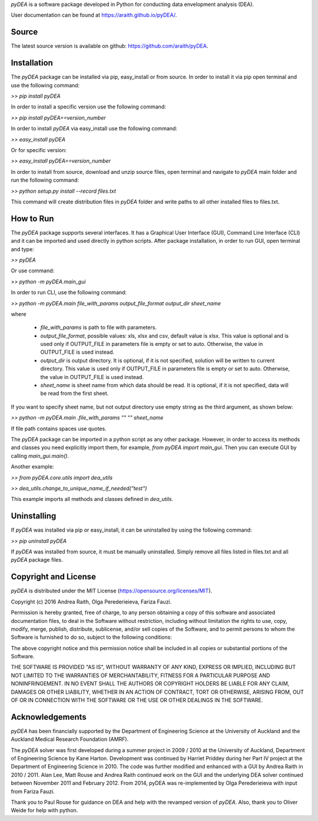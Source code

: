 *pyDEA* is a software package developed in Python for conducting data envelopment analysis (DEA). 

User documentation can be found at https://araith.github.io/pyDEA/.

Source
======

The latest source version is available on github: https://github.com/araith/pyDEA.

Installation
============

The *pyDEA* package can be installed via pip, easy_install or from source. In order to install it via pip open terminal and use the following command:

*>> pip install pyDEA*

In order to install a specific version use the following command:

*>> pip install pyDEA==version_number*

In order to install *pyDEA* via easy_install use the following command:

*>> easy_install pyDEA*

Or for specific version:

*>> easy_install pyDEA==version_number*

In order to install from source, download and unzip source files, open terminal and navigate to *pyDEA* main folder and run the following command:

*>> python setup.py install --record files.txt*

This command will create distribution files in *pyDEA* folder and write paths to all other installed files to files.txt.

How to Run
==========

The *pyDEA* package supports several interfaces. It has a Graphical User Interface (GUI), Command Line Interface (CLI) and it can be imported and used directly in python scripts. After package installation, in order to run GUI, open terminal and type:

*>> pyDEA*

Or use command:

*>> python -m pyDEA.main_gui*

In order to run CLI, use the following command:

*>>  python -m pyDEA.main file_with_params output_file_format output_dir sheet_name*

where

  - *file_with_params* is path to file with parameters.

  - *output_file_format*, possible values: xls, xlsx and csv, default value is xlsx. This value is optional and is used only if OUTPUT_FILE in parameters file is empty or set to auto. Otherwise, the value in OUTPUT_FILE is used instead.

  - *output_dir* is output directory. It is optional, if it is not specified, solution will be written to current directory. This value is used only if OUTPUT_FILE in parameters file is empty or set to auto. Otherwise, the value in OUTPUT_FILE is used instead.

  - *sheet_name* is sheet name from which data should be read. It is optional, if it is not specified, data will be read from the first sheet.

If you want to specify sheet name, but not output directory use empty string as the third argument, as shown below:

*>> python -m pyDEA.main .file_with_params "" "" sheet_name*

If file path contains spaces use quotes.

The *pyDEA* package can be imported in a python script as any other package. However, in order to access its methods and classes you need explicitly import them, for example, *from pyDEA import main_gui*. Then you can execute GUI by calling *main_gui.main()*. 

Another example: 

*>> from pyDEA.core.utils import dea_utils*

*>> dea_utils.change_to_unique_name_if_needed("test")*

This example imports all methods and classes defined in *dea_utils*.

Uninstalling
============

If *pyDEA* was installed via pip or easy_install, it can be uninstalled by using the following command:

*>> pip uninstall pyDEA*

If *pyDEA* was installed from source, it must be manually uninstalled. Simply remove all files listed in files.txt and all *pyDEA* package files.

Copyright and License
=====================

*pyDEA* is distributed under the MIT License (https://opensource.org/licenses/MIT).

Copyright (c) 2016 Andrea Raith, Olga Perederieieva, Fariza Fauzi.

Permission is hereby granted, free of charge, to any person obtaining a copy
of this software and associated documentation files, to deal
in the Software without restriction, including without limitation the rights
to use, copy, modify, merge, publish, distribute, sublicense, and/or sell
copies of the Software, and to permit persons to whom the Software is
furnished to do so, subject to the following conditions:

The above copyright notice and this permission notice shall be included in all
copies or substantial portions of the Software.

THE SOFTWARE IS PROVIDED "AS IS", WITHOUT WARRANTY OF ANY KIND, EXPRESS OR
IMPLIED, INCLUDING BUT NOT LIMITED TO THE WARRANTIES OF MERCHANTABILITY,
FITNESS FOR A PARTICULAR PURPOSE AND NONINFRINGEMENT. IN NO EVENT SHALL THE
AUTHORS OR COPYRIGHT HOLDERS BE LIABLE FOR ANY CLAIM, DAMAGES OR OTHER
LIABILITY, WHETHER IN AN ACTION OF CONTRACT, TORT OR OTHERWISE, ARISING FROM,
OUT OF OR IN CONNECTION WITH THE SOFTWARE OR THE USE OR OTHER DEALINGS IN THE
SOFTWARE.

Acknowledgements
================

*pyDEA* has been financially supported by the Department of Engineering Science at the University of Auckland and the Auckland Medical Research Foundation (AMRF).

The *pyDEA* solver was first developed during a summer project in 2009 / 2010 at the University of Auckland, Department of Engineering Science by Kane Harton. Development was continued by Harriet Priddey during her Part IV project at the Department of Engineering Science in 2010. The code was further modified and enhanced with a GUI by Andrea Raith in 2010 / 2011. Alan Lee, Matt Rouse and Andrea Raith continued work on the GUI and the underlying DEA solver continued between November 2011 and February 2012. From 2014, pyDEA was re-implemented by Olga Perederieieva with input from Fariza Fauzi.

Thank you to Paul Rouse for guidance on DEA and help with the revamped version of *pyDEA*. Also, thank you to Oliver Weide for help with python.


